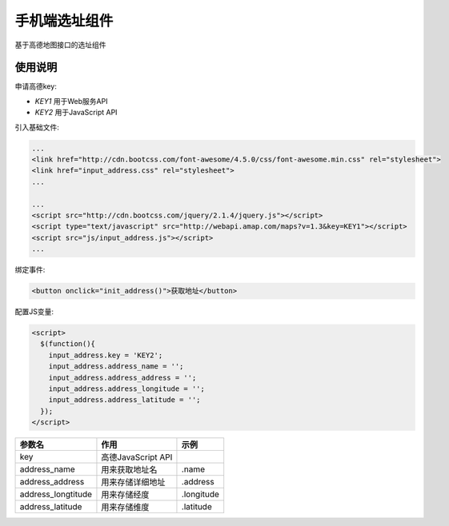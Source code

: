 手机端选址组件
==============

基于高德地图接口的选址组件

使用说明
--------

申请高德key:

- `KEY1` 用于Web服务API
- `KEY2` 用于JavaScript API

引入基础文件:

.. code-block::

    ...
    <link href="http://cdn.bootcss.com/font-awesome/4.5.0/css/font-awesome.min.css" rel="stylesheet">
    <link href="input_address.css" rel="stylesheet">
    ...

    ...
    <script src="http://cdn.bootcss.com/jquery/2.1.4/jquery.js"></script>
    <script type="text/javascript" src="http://webapi.amap.com/maps?v=1.3&key=KEY1"></script>
    <script src="js/input_address.js"></script>
    ...

绑定事件:

.. code-block::

    <button onclick="init_address()">获取地址</button>

配置JS变量:

.. code-block::

    <script>
      $(function(){
        input_address.key = 'KEY2';
        input_address.address_name = '';
        input_address.address_address = '';
        input_address.address_longitude = '';
        input_address.address_latitude = '';
      });
    </script>

+--------------------+--------------------+------------+
| 参数名             | 作用               | 示例       |
+====================+====================+============+
| key                | 高德JavaScript API |            +
+--------------------+--------------------+------------+
| address_name       | 用来获取地址名     | .name      |
+--------------------+--------------------+------------+
| address_address    | 用来存储详细地址   | .address   |
+--------------------+--------------------+------------+
| address_longtitude | 用来存储经度       | .longitude |
+--------------------+--------------------+------------+
| address_latitude   | 用来存储维度       | .latitude  |
+--------------------+--------------------+------------+
